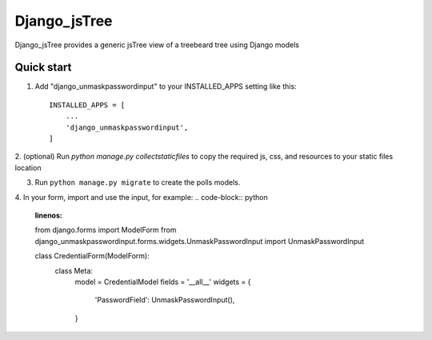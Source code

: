=====
Django_jsTree
=====

Django_jsTree provides a generic jsTree view of a treebeard tree using Django models


Quick start
-----------

1. Add "django_unmaskpasswordinput" to your INSTALLED_APPS setting like this::

    INSTALLED_APPS = [
        ...
        'django_unmaskpasswordinput',
    ]

2. (optional) Run `python manage.py collectstaticfiles` to copy the required js, css, and resources
to your static files location

3. Run ``python manage.py migrate`` to create the polls models.

4. In your form, import and use the input, for example:
.. code-block:: python
    :linenos:
    
    from django.forms import ModelForm
    from django_unmaskpasswordinput.forms.widgets.UnmaskPasswordInput import UnmaskPasswordInput

    class CredentialForm(ModelForm):
        class Meta:
            model = CredentialModel
            fields = '__all__'
            widgets = {
                'PasswordField': UnmaskPasswordInput(),
            }
